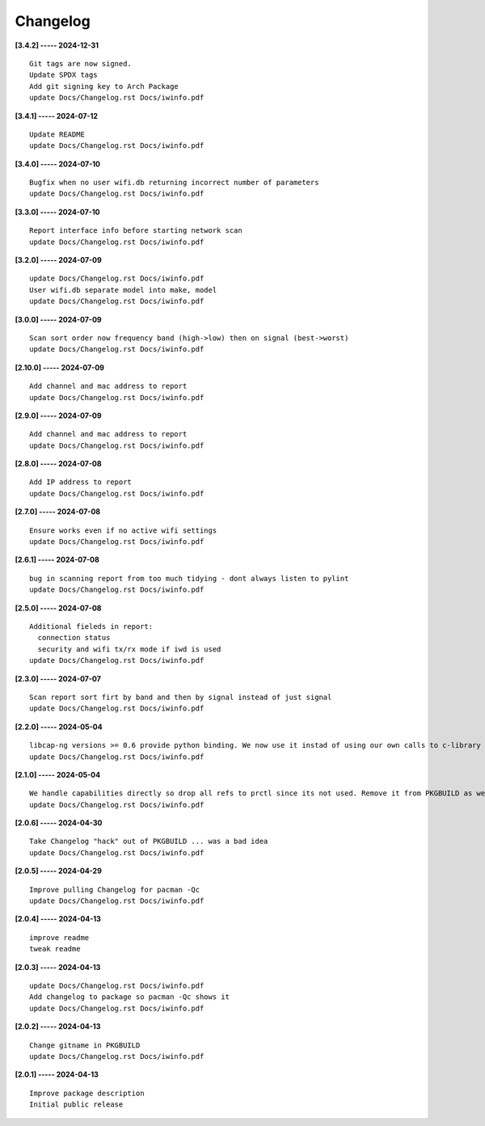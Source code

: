 Changelog
=========

**[3.4.2] ----- 2024-12-31** ::

	    Git tags are now signed.
	    Update SPDX tags
	    Add git signing key to Arch Package
	    update Docs/Changelog.rst Docs/iwinfo.pdf


**[3.4.1] ----- 2024-07-12** ::

	    Update README
	    update Docs/Changelog.rst Docs/iwinfo.pdf


**[3.4.0] ----- 2024-07-10** ::

	    Bugfix when no user wifi.db returning incorrect number of parameters
	    update Docs/Changelog.rst Docs/iwinfo.pdf


**[3.3.0] ----- 2024-07-10** ::

	    Report interface info before starting network scan
	    update Docs/Changelog.rst Docs/iwinfo.pdf


**[3.2.0] ----- 2024-07-09** ::

	    update Docs/Changelog.rst Docs/iwinfo.pdf
	    User wifi.db separate model into make, model
	    update Docs/Changelog.rst Docs/iwinfo.pdf


**[3.0.0] ----- 2024-07-09** ::

	    Scan sort order now frequency band (high->low) then on signal (best->worst)
	    update Docs/Changelog.rst Docs/iwinfo.pdf


**[2.10.0] ----- 2024-07-09** ::

	    Add channel and mac address to report
	    update Docs/Changelog.rst Docs/iwinfo.pdf


**[2.9.0] ----- 2024-07-09** ::

	    Add channel and mac address to report
	    update Docs/Changelog.rst Docs/iwinfo.pdf


**[2.8.0] ----- 2024-07-08** ::

	    Add IP address to report
	    update Docs/Changelog.rst Docs/iwinfo.pdf


**[2.7.0] ----- 2024-07-08** ::

	    Ensure works even if no active wifi settings
	    update Docs/Changelog.rst Docs/iwinfo.pdf


**[2.6.1] ----- 2024-07-08** ::

	    bug in scanning report from too much tidying - dont always listen to pylint
	    update Docs/Changelog.rst Docs/iwinfo.pdf


**[2.5.0] ----- 2024-07-08** ::

	    Additional fieleds in report:
	      connection status
	      security and wifi tx/rx mode if iwd is used
	    update Docs/Changelog.rst Docs/iwinfo.pdf


**[2.3.0] ----- 2024-07-07** ::

	    Scan report sort firt by band and then by signal instead of just signal
	    update Docs/Changelog.rst Docs/iwinfo.pdf


**[2.2.0] ----- 2024-05-04** ::

	    libcap-ng versions >= 0.6 provide python binding. We now use it instad of using our own calls to c-library libcap-ng.so
	    update Docs/Changelog.rst Docs/iwinfo.pdf


**[2.1.0] ----- 2024-05-04** ::

	    We handle capabilities directly so drop all refs to prctl since its not used. Remove it from PKGBUILD as well
	    update Docs/Changelog.rst Docs/iwinfo.pdf


**[2.0.6] ----- 2024-04-30** ::

	    Take Changelog "hack" out of PKGBUILD ... was a bad idea
	    update Docs/Changelog.rst Docs/iwinfo.pdf


**[2.0.5] ----- 2024-04-29** ::

	    Improve pulling Changelog for pacman -Qc
	    update Docs/Changelog.rst Docs/iwinfo.pdf


**[2.0.4] ----- 2024-04-13** ::

	    improve readme
	    tweak readme


**[2.0.3] ----- 2024-04-13** ::

	    update Docs/Changelog.rst Docs/iwinfo.pdf
	    Add changelog to package so pacman -Qc shows it
	    update Docs/Changelog.rst Docs/iwinfo.pdf


**[2.0.2] ----- 2024-04-13** ::

	    Change gitname in PKGBUILD
	    update Docs/Changelog.rst Docs/iwinfo.pdf


**[2.0.1] ----- 2024-04-13** ::

	    Improve package description
	    Initial public release


